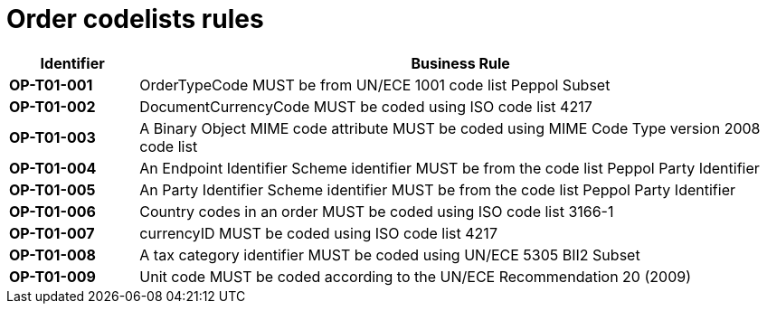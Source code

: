[[codelists-business-rules]]
= Order codelists rules

[cols="1s,5",options="header"]
|====
|Identifier |Business Rule
|OP-T01-001 |OrderTypeCode MUST be from UN/ECE 1001 code list Peppol Subset
|OP-T01-002 |DocumentCurrencyCode MUST be coded using ISO code list 4217
|OP-T01-003 |A Binary Object MIME code attribute MUST be coded using MIME Code Type version 2008 code list
|OP-T01-004 |An Endpoint Identifier Scheme identifier MUST be from the code list Peppol Party Identifier
|OP-T01-005 |An Party Identifier Scheme identifier MUST be from the code list Peppol Party Identifier
|OP-T01-006 |Country codes in an order MUST be coded using ISO code list 3166-1
|OP-T01-007 |currencyID MUST be coded using ISO code list 4217
|OP-T01-008 |A tax category identifier MUST be coded using UN/ECE 5305 BII2 Subset
|OP-T01-009 |Unit code MUST be coded according to the UN/ECE Recommendation 20 (2009)
|====
